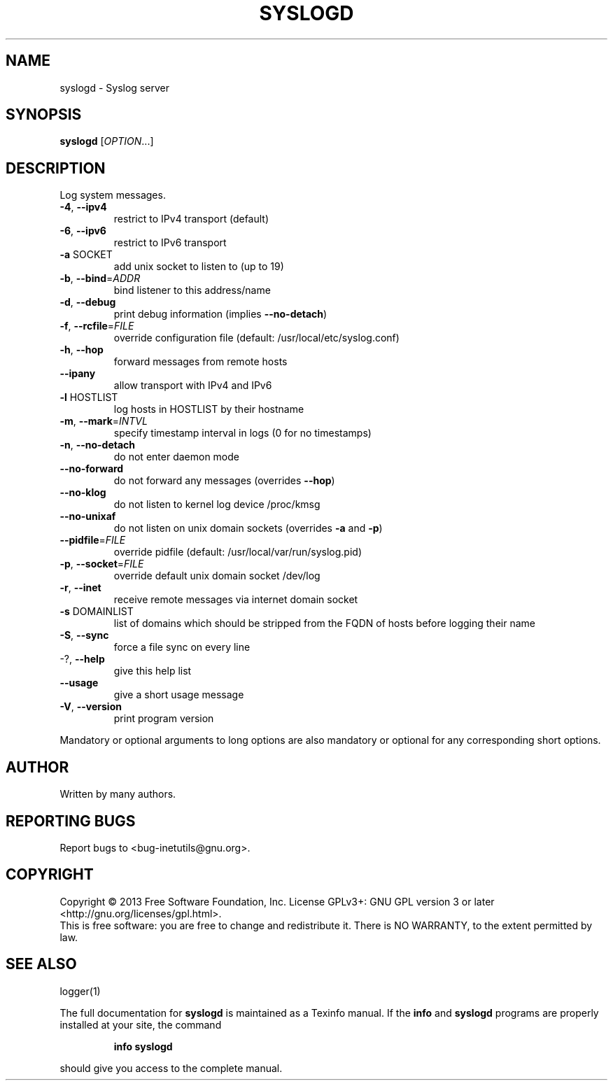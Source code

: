 .\" DO NOT MODIFY THIS FILE!  It was generated by help2man 1.40.13.
.TH SYSLOGD "8" "June 2013" "GNU inetutils 1.9.1-dirty" "System Administration Utilities"
.SH NAME
syslogd \- Syslog server
.SH SYNOPSIS
.B syslogd
[\fIOPTION\fR...]
.SH DESCRIPTION
Log system messages.
.TP
\fB\-4\fR, \fB\-\-ipv4\fR
restrict to IPv4 transport (default)
.TP
\fB\-6\fR, \fB\-\-ipv6\fR
restrict to IPv6 transport
.TP
\fB\-a\fR SOCKET
add unix socket to listen to (up to 19)
.TP
\fB\-b\fR, \fB\-\-bind\fR=\fIADDR\fR
bind listener to this address/name
.TP
\fB\-d\fR, \fB\-\-debug\fR
print debug information (implies \fB\-\-no\-detach\fR)
.TP
\fB\-f\fR, \fB\-\-rcfile\fR=\fIFILE\fR
override configuration file (default:
/usr/local/etc/syslog.conf)
.TP
\fB\-h\fR, \fB\-\-hop\fR
forward messages from remote hosts
.TP
\fB\-\-ipany\fR
allow transport with IPv4 and IPv6
.TP
\fB\-l\fR HOSTLIST
log hosts in HOSTLIST by their hostname
.TP
\fB\-m\fR, \fB\-\-mark\fR=\fIINTVL\fR
specify timestamp interval in logs (0 for no
timestamps)
.TP
\fB\-n\fR, \fB\-\-no\-detach\fR
do not enter daemon mode
.TP
\fB\-\-no\-forward\fR
do not forward any messages (overrides \fB\-\-hop\fR)
.TP
\fB\-\-no\-klog\fR
do not listen to kernel log device /proc/kmsg
.TP
\fB\-\-no\-unixaf\fR
do not listen on unix domain sockets (overrides \fB\-a\fR
and \fB\-p\fR)
.TP
\fB\-\-pidfile\fR=\fIFILE\fR
override pidfile (default:
/usr/local/var/run/syslog.pid)
.TP
\fB\-p\fR, \fB\-\-socket\fR=\fIFILE\fR
override default unix domain socket /dev/log
.TP
\fB\-r\fR, \fB\-\-inet\fR
receive remote messages via internet domain socket
.TP
\fB\-s\fR DOMAINLIST
list of domains which should be stripped from the
FQDN of hosts before logging their name
.TP
\fB\-S\fR, \fB\-\-sync\fR
force a file sync on every line
.TP
\-?, \fB\-\-help\fR
give this help list
.TP
\fB\-\-usage\fR
give a short usage message
.TP
\fB\-V\fR, \fB\-\-version\fR
print program version
.PP
Mandatory or optional arguments to long options are also mandatory or optional
for any corresponding short options.
.SH AUTHOR
Written by many authors.
.SH "REPORTING BUGS"
Report bugs to <bug\-inetutils@gnu.org>.
.SH COPYRIGHT
Copyright \(co 2013 Free Software Foundation, Inc.
License GPLv3+: GNU GPL version 3 or later <http://gnu.org/licenses/gpl.html>.
.br
This is free software: you are free to change and redistribute it.
There is NO WARRANTY, to the extent permitted by law.
.SH "SEE ALSO"
logger(1)
.PP
The full documentation for
.B syslogd
is maintained as a Texinfo manual.  If the
.B info
and
.B syslogd
programs are properly installed at your site, the command
.IP
.B info syslogd
.PP
should give you access to the complete manual.
